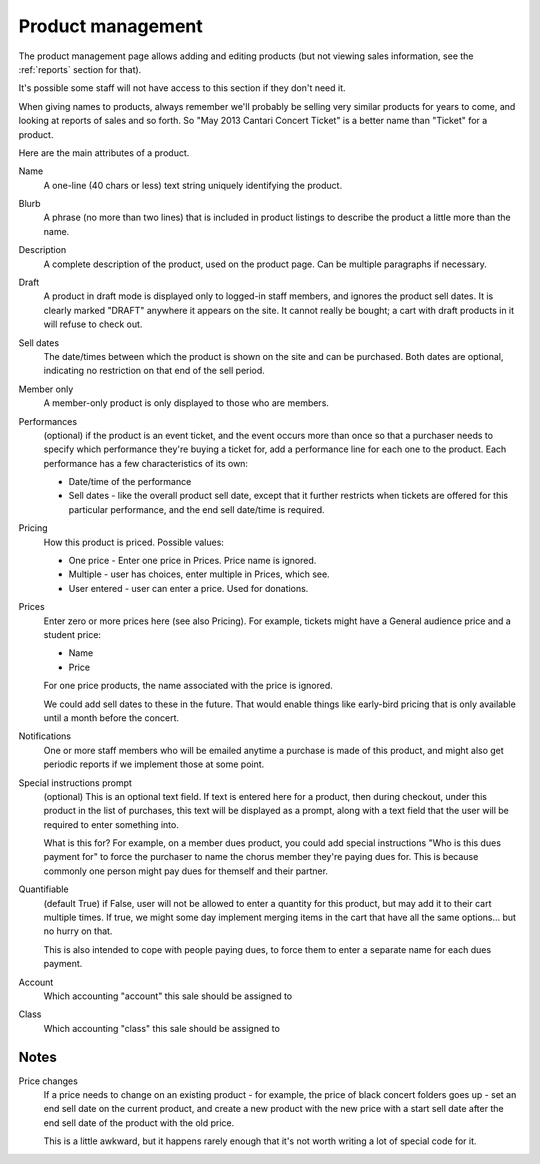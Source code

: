 .. _products:

Product management
-------------------

The product management page allows adding and editing products
(but not viewing sales information, see the
:ref:`reports` section for that).

It's possible some staff will not have access to this section if they
don't need it.

When giving names to products, always remember we'll probably be
selling very similar products for years to come, and looking at
reports of sales and so forth. So "May 2013 Cantari Concert Ticket"
is a better name than "Ticket" for a product.

Here are the main attributes of a product.

Name
    A one-line (40 chars or less) text string uniquely identifying
    the product.

Blurb
    A phrase (no more than two lines) that is included in product listings
    to describe the product a little more than the name.

Description
    A complete description of the product, used on the product page. Can
    be multiple paragraphs if necessary.

Draft
    A product in draft mode is displayed only to logged-in staff members, and
    ignores the product sell dates. It is clearly marked "DRAFT" anywhere it
    appears on the site. It cannot really be bought; a cart with draft products
    in it will refuse to check out.

Sell dates
    The date/times between which the product is shown on the site and can be purchased.
    Both dates are optional, indicating no restriction on that end of the sell period.

Member only
    A member-only product is only displayed to those who are members.

Performances
    (optional) if the product is an event ticket, and the event occurs more than once so
    that a purchaser needs to specify which performance they're buying a ticket for, add
    a performance line for each one to the product.  Each performance has a few
    characteristics of its own:

    * Date/time of the performance
    * Sell dates - like the overall product sell date, except that it further restricts
      when tickets are offered for this particular performance, and the end sell date/time
      is required.

Pricing
    How this product is priced. Possible values:

    * One price - Enter one price in Prices. Price name is ignored.
    * Multiple - user has choices, enter multiple in Prices, which see.
    * User entered - user can enter a price. Used for donations.

Prices
    Enter zero or more prices here (see also Pricing). For example,
    tickets might have a General audience price and a student price:

    * Name
    * Price

    For one price products, the name associated with the price is ignored.

    We could add sell dates to these in the future. That would enable things like
    early-bird pricing that is only available until a month before the concert.

Notifications
    One or more staff members who will be emailed anytime a purchase is
    made of this product, and might also get periodic reports if we implement
    those at some point.

Special instructions prompt
    (optional) This is an optional text field. If text is entered here for a product, then
    during checkout, under this product in the list of purchases, this text will be
    displayed as a prompt, along with a text field that the user will be required to
    enter something into.

    What is this for? For example, on a member dues product, you could add special
    instructions "Who is this dues payment for" to force the purchaser to name the
    chorus member they're paying dues for. This is because commonly one person might
    pay dues for themself and their partner.

Quantifiable
    (default True) if False, user will not be allowed to enter a quantity for this
    product, but may add it to their cart multiple times.  If true, we might some day
    implement merging items in the cart that have all the same options... but no
    hurry on that.

    This is also intended to cope with people paying dues, to force them to enter
    a separate name for each dues payment.

Account
    Which accounting "account" this sale should be assigned to

Class
    Which accounting "class" this sale should be assigned to

Notes
~~~~~

Price changes
    If a price needs to change on an existing product - for example, the price of black
    concert folders goes up - set an end sell date on the current product, and create a
    new product with the new price with a start sell date after the end sell date of the
    product with the old price.

    This is a little awkward, but it happens rarely enough that it's not worth writing
    a lot of special code for it.
